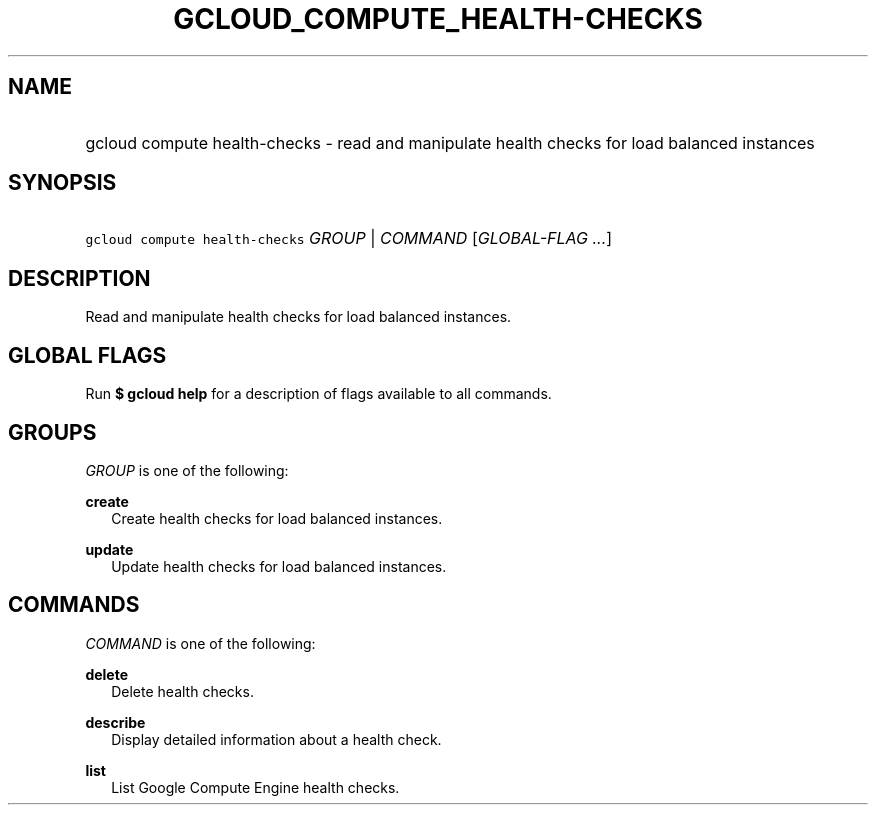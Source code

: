 
.TH "GCLOUD_COMPUTE_HEALTH\-CHECKS" 1



.SH "NAME"
.HP
gcloud compute health\-checks \- read and manipulate health checks for load balanced instances



.SH "SYNOPSIS"
.HP
\f5gcloud compute health\-checks\fR \fIGROUP\fR | \fICOMMAND\fR [\fIGLOBAL\-FLAG\ ...\fR]



.SH "DESCRIPTION"

Read and manipulate health checks for load balanced instances.



.SH "GLOBAL FLAGS"

Run \fB$ gcloud help\fR for a description of flags available to all commands.



.SH "GROUPS"

\f5\fIGROUP\fR\fR is one of the following:

\fBcreate\fR
.RS 2m
Create health checks for load balanced instances.

.RE
\fBupdate\fR
.RS 2m
Update health checks for load balanced instances.


.RE

.SH "COMMANDS"

\f5\fICOMMAND\fR\fR is one of the following:

\fBdelete\fR
.RS 2m
Delete health checks.

.RE
\fBdescribe\fR
.RS 2m
Display detailed information about a health check.

.RE
\fBlist\fR
.RS 2m
List Google Compute Engine health checks.
.RE

